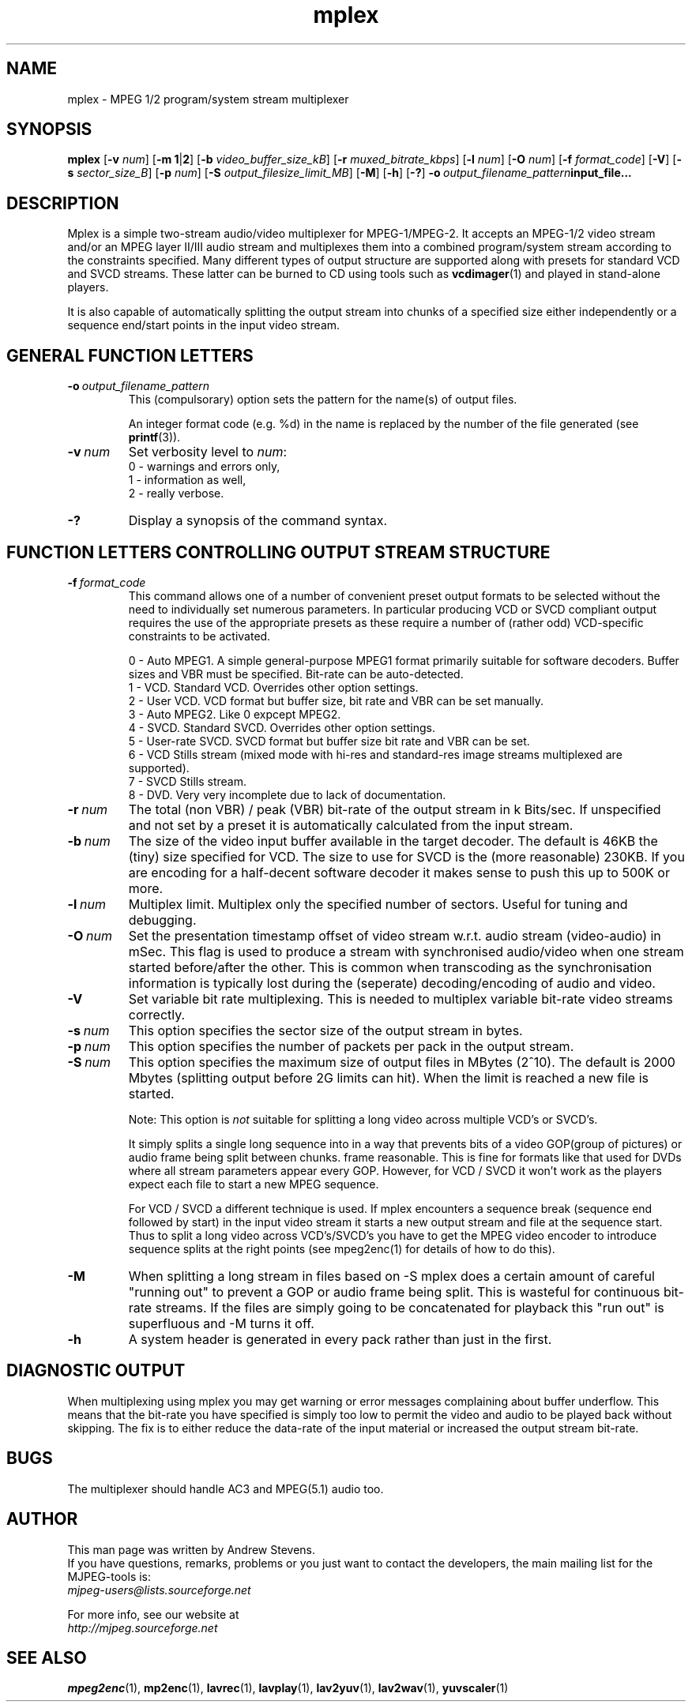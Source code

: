.TH "mplex" "1" "2 June 2001" "MJPEG Linux Square" "MJPEG tools manual"

.SH "NAME"
.LP 
.br 
mplex \- MPEG 1/2 program/system stream multiplexer
.br 
.SH "SYNOPSIS"
.B mplex
.RB [ -v
.IR num ]
.RB [ -m\ 1 | 2 ]
.RB [ -b
.IR video_buffer_size_kB ]
.RB [ -r
.IR muxed_bitrate_kbps ]
.RB [ -l
.IR num ]
.RB [ -O
.IR num ]
.RB [ -f
.IR format_code ]
.RB [ -V ]
.RB [ -s
.IR sector_size_B ]
.RB [ -p
.IR num ]
.RB [ -S
.IR output_filesize_limit_MB ]
.RB [ -M ]
.RB [ -h ]
.RB [ -? ]
.BI -o \ output_filename_pattern input_file...
.SH "DESCRIPTION"
Mplex is a simple two-stream audio/video multiplexer for
MPEG-1/MPEG-2.  It accepts an MPEG-1/2 video stream and/or an MPEG
layer II/III audio stream and multiplexes them into a combined
program/system stream according to the constraints specified.  Many
different types of output structure are supported along with presets
for standard VCD and SVCD streams.  These latter can be burned to CD using
tools such as \fBvcdimager\fP(1) and played in stand-alone players.

It is also capable of automatically splitting the output stream into
chunks of a specified size either independently or a sequence end/start
points in the input video stream.
.SH "GENERAL FUNCTION LETTERS"
.TP
.BI -o \ output_filename_pattern
This (compulsorary) option sets the pattern for the name(s) of output files.

An integer format code (e.g. %d) in the name is replaced by the number of
the file generated (see \fBprintf\fP(3)).
.TP
.BI -v \ num
Set verbosity level to \fInum\fP:
 0 - warnings and errors only,
 1 - information as well,
 2 - really verbose.
.TP
.B -?
Display a synopsis of the command syntax.
.br
.SH "FUNCTION LETTERS CONTROLLING OUTPUT STREAM STRUCTURE"
.TP
.BI -f \ format_code
This command allows one of a number of convenient preset output
formats to be selected without the need to individually set numerous
parameters.  In particular producing VCD or SVCD compliant output requires
the use of the appropriate presets as these require a number of (rather odd)
VCD-specific constraints to be activated.
.IP
 0 - Auto MPEG1.  A simple general-purpose MPEG1 format primarily suitable
for software decoders.  Buffer sizes and VBR must be specified.
Bit-rate can be auto-detected.
 1 - VCD.  Standard VCD.  Overrides other option settings.
 2 - User VCD.  VCD format but buffer size, bit rate and VBR can be set
manually.
 3 - Auto MPEG2.  Like 0 expcept MPEG2.
 4 - SVCD.  Standard SVCD.  Overrides other option settings.
 5 - User-rate SVCD.  SVCD format but buffer size bit rate and VBR can be set.
 6 - VCD Stills stream (mixed mode with hi-res and standard-res image streams
	 multiplexed are supported).
 7 - SVCD Stills stream.
 8 - DVD.   Very very incomplete due to lack of documentation.
.TP
.BI -r \ num
The total (non VBR) / peak (VBR) bit-rate of the output stream in k
Bits/sec. If unspecified and not set by a preset it is automatically
calculated from the input stream.
.TP
.BI -b \ num
The size of the video input buffer available in the target decoder.
The default is 46KB the (tiny) size specified for VCD.  The
size to use for SVCD is the (more reasonable) 230KB.  If you are
encoding for a half-decent software decoder it makes sense to push
this up to 500K or more.
.TP
.BI -l \ num
Multiplex limit.  Multiplex only the specified number of sectors.  Useful
for tuning and debugging.
.TP
.BI -O \ num
Set the presentation timestamp offset of video stream w.r.t. audio stream (video-audio) in mSec.   This flag is used to produce a stream with synchronised
audio/video when one stream started before/after the other.  This is common
when transcoding as the synchronisation information is typically lost during
the (seperate) decoding/encoding of audio and video.
.TP
.B -V
Set variable bit rate multiplexing.  This is needed to multiplex variable
bit-rate video streams correctly.
.TP
.BI -s \ num
This option specifies the sector size of the output stream in bytes.
.TP
.BI -p \ num
This option specifies the number of packets per pack in the output stream.
.TP
.BI -S \ num
This option specifies the maximum size of output files in MBytes (2^10).
The default is 2000 Mbytes (splitting output before 2G limits can hit).
When the limit is reached a  new file is started.
.IP
Note: This option is 
.I not
suitable for splitting a long video across multiple VCD's or SVCD's.

It simply splits a single long sequence into in a way that prevents
bits of a video GOP(group of pictures) or audio frame being split
between chunks.  frame reasonable. This is fine for formats like that
used for DVDs where all stream parameters appear every GOP.  However,
for VCD / SVCD it won't work as the players expect each file to start a 
new MPEG sequence.

For VCD / SVCD a different technique is used.  If mplex encounters a
sequence break (sequence end followed by start) in the input video
stream it starts a new output stream and file at the sequence start.
Thus to split a long video across VCD's/SVCD's you have to get the
MPEG video encoder to introduce sequence splits at the right points
(see mpeg2enc(1) for details of how to do this).
.TP
.B -M
When splitting a long stream in files based on -S mplex does a certain
amount of careful "running out" to prevent a GOP or audio frame being
split. This is wasteful for continuous bit-rate streams. If the files
are simply going to be concatenated for playback this "run out" is
superfluous and -M turns it off.
.TP
.B -h
A system header is generated in every pack rather than just in the first.
.SH "DIAGNOSTIC OUTPUT"
When multiplexing using mplex you may get warning or error messages
complaining about buffer underflow.  This means that the bit-rate you
have specified is simply too low to permit the video and audio to be
played back without skipping.  The fix is to either reduce the
data-rate of the input material or increased the output stream bit-rate.
.SH "BUGS"
The multiplexer should handle AC3 and MPEG(5.1) audio too.
.SH AUTHOR
This man page was written by Andrew Stevens.
.br
If you have questions, remarks, problems or you just want to contact
the developers, the main mailing list for the MJPEG\-tools is:
  \fImjpeg\-users@lists.sourceforge.net\fP

For more info, see our website at
  \fIhttp://mjpeg.sourceforge.net\fP

.SH "SEE ALSO"
.BR mpeg2enc "(1), " mp2enc "(1), " lavrec "(1), " lavplay "(1), "
.BR lav2yuv "(1), " lav2wav "(1), " yuvscaler "(1)"
